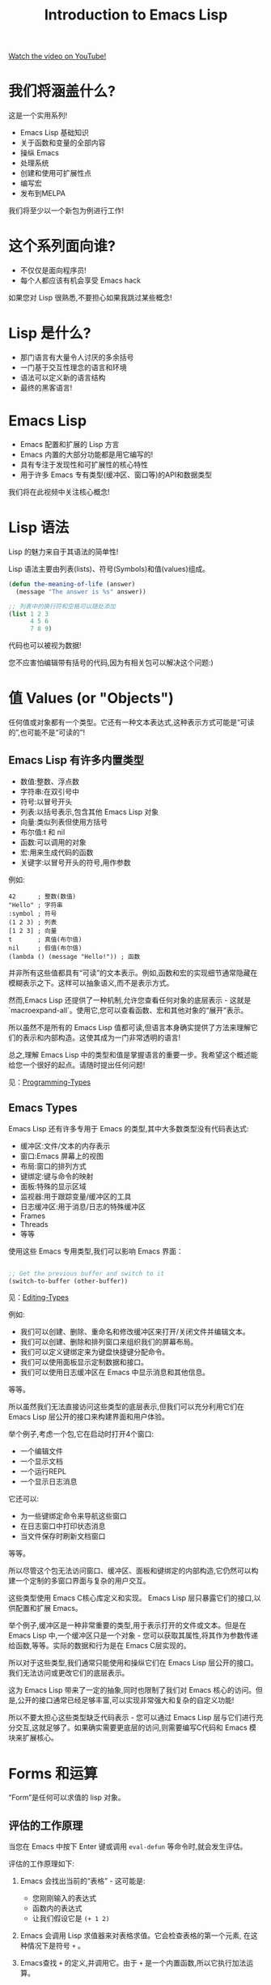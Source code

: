 #+title: Introduction to Emacs Lisp

[[yt:RQK_DaaX34Q][Watch the video on YouTube!]]

* 我们将涵盖什么?

这是一个实用系列!

- Emacs Lisp 基础知识
- 关于函数和变量的全部内容
- 操纵 Emacs
- 处理系统
- 创建和使用可扩展性点
- 编写宏
- 发布到MELPA

我们将至少以一个新包为例进行工作!

* 这个系列面向谁?

- 不仅仅是面向程序员!
- 每个人都应该有机会享受 Emacs hack

如果您对 Lisp 很熟悉,不要担心如果我跳过某些概念!

* Lisp 是什么?

- 那门语言有大量令人讨厌的多余括号
- 一门基于交互性理念的语言和环境
- 语法可以定义新的语言结构
- 最终的黑客语言!

* Emacs Lisp

- Emacs 配置和扩展的 Lisp 方言
- Emacs 内置的大部分功能都是用它编写的!
- 具有专注于发现性和可扩展性的核心特性
- 用于许多 Emacs 专有类型(缓冲区、窗口等)的API和数据类型

我们将在此视频中关注核心概念!

* Lisp 语法

Lisp 的魅力来自于其语法的简单性!

Lisp 语法主要由列表(lists)、符号(Symbols)和值(values)组成。

#+begin_src emacs-lisp
  (defun the-meaning-of-life (answer)
    (message "The answer is %s" answer))

  ;; 列表中的换行符和空格可以随处添加
  (list 1 2 3
        4 5 6
        7 8 9)
#+end_src

代码也可以被视为数据!

您不应害怕编辑带有括号的代码,因为有相关包可以解决这个问题:)

* 值 Values (or "Objects")

任何值或对象都有一个类型。它还有一种文本表达式,这种表示方式可能是“可读的”,也可能不是“可读的”!

** Emacs Lisp 有许多内置类型

- 数值:整数、浮点数
- 字符串:在双引号中
- 符号:以冒号开头
- 列表:以括号表示,包含其他 Emacs Lisp 对象
- 向量:类似列表但使用方括号
- 布尔值:t 和 nil
- 函数:可以调用的对象
- 宏:用来生成代码的函数
- 关键字:以冒号开头的符号,用作参数

例如:
#+BEGIN_SRC elisp -n 1 :hl_lines 0-0,0-0
42      ; 整数(数值)
"Hello" ; 字符串
:symbol ; 符号
(1 2 3) ; 列表
[1 2 3] ; 向量
t       ; 真值(布尔值)
nil     ; 假值(布尔值)
(lambda () (message "Hello!")) ; 函数
#+END_SRC

并非所有这些值都具有“可读”的文本表示。例如,函数和宏的实现细节通常隐藏在模糊表示之下。这样可以抽象语义,而不是表示方式。

然而,Emacs Lisp 还提供了一种机制,允许您查看任何对象的底层表示 - 这就是`macroexpand-all`。使用它,您可以查看函数、宏和其他对象的“展开”表示。

所以虽然不是所有的 Emacs Lisp 值都可读,但语言本身确实提供了方法来理解它们的表示和内部构造。这使其成为一门非常透明的语言!

总之,理解 Emacs Lisp 中的类型和值是掌握语言的重要一步。我希望这个概述能给您一个很好的起点。请随时提出任何问题!

见：[[https://www.gnu.org/software/emacs/manual/html_node/elisp/Programming-Types.html#Programming-Types][Programming-Types]]
** Emacs Types

Emacs Lisp 还有许多专用于 Emacs 的类型,其中大多数类型没有代码表达式:

- 缓冲区:文件/文本的内存表示
- 窗口:Emacs 屏幕上的视图
- 布局:窗口的排列方式
- 键绑定:键与命令的映射
- 面板:特殊的显示区域
- 监视器:用于跟踪变量/缓冲区的工具
- 日志缓冲区:用于消息/日志的特殊缓冲区
- Frames
- Threads
- 等等

使用这些 Emacs 专用类型,我们可以影响 Emacs 界面：
#+begin_src emacs-lisp

  ;; Get the previous buffer and switch to it
  (switch-to-buffer (other-buffer))

#+end_src

见：[[https://www.gnu.org/software/emacs/manual/html_node/elisp/Editing-Types.html#Editing-Types][Editing-Types]]

例如:

- 我们可以创建、删除、重命名和修改缓冲区来打开/关闭文件并编辑文本。
- 我们可以创建、删除和排列窗口来组织我们的屏幕布局。
- 我们可以定义键绑定来为键盘快捷键分配命令。
- 我们可以使用面板显示定制数据和接口。
- 我们可以使用日志缓冲区在 Emacs 中显示消息和其他信息。

等等。

所以虽然我们无法直接访问这些类型的底层表示,但我们可以充分利用它们在 Emacs Lisp 层公开的接口来构建界面和用户体验。

举个例子,考虑一个包,它在启动时打开4个窗口:

- 一个编辑文件
- 一个显示文档
- 一个运行REPL
- 一个显示日志消息

它还可以:

- 为一些键绑定命令来导航这些窗口
- 在日志窗口中打印状态消息
- 当文件保存时刷新文档窗口

等等。

所以尽管这个包无法访问窗口、缓冲区、面板和键绑定的内部构造,它仍然可以构建一个定制的多窗口界面与复杂的用户交互。

这些类型使用 Emacs C核心库定义和实现。 Emacs Lisp 层只暴露它们的接口,以供配置和扩展 Emacs。

举个例子,缓冲区是一种非常重要的类型,用于表示打开的文件或文本。但是在 Emacs Lisp 中,一个缓冲区只是一个对象 - 您可以获取其属性,将其作为参数传递给函数,等等。实际的数据和行为是在 Emacs C层实现的。

所以对于这些类型,我们通常只能使用和操纵它们在 Emacs Lisp 层公开的接口。我们无法访问或更改它们的底层表示。

这为 Emacs Lisp 带来了一定的抽象,同时也限制了我们对 Emacs 核心的访问。但是,公开的接口通常已经足够丰富,可以实现非常强大和复杂的自定义功能!

所以不要太担心这些类型缺乏代码表示 - 您可以通过 Emacs Lisp 层与它们进行充分交互,这就足够了。如果确实需要更底层的访问,则需要编写C代码和 Emacs 模块来扩展核心。


* Forms 和运算
“Form”是任何可以求值的 lisp 对象。

** 评估的工作原理

当您在 Emacs 中按下 Enter 键或调用 ~eval-defun~ 等命令时,就会发生评估。

评估的工作原理如下:

1. Emacs 会找出当前的“表格” - 这可能是:

   - 您刚刚输入的表达式
   - 函数内的表达式
   - 让我们假设它是 ~(+ 1 2)~

2. Emacs 会调用 Lisp 求值器来对表格求值。它会检查表格的第一个元素, 在这种情况下是符号 ~+~ 。
3. Emacs查找 ~+~ 的定义,并调用它。由于 ~+~ 是一个内置函数,所以它执行加法运算。
4. ~+~ 函数对其参数 ~1~ 和 ~2~ 进行求值,得到两个数值。
5. ~+~ 函数将这些数值相加,得出结果 ~3~ 。
6. 这个结果 ~3~ 成为整个表格 ~(+ 1 2)~ 的值。它被“返回”给调用方。
7. 如果这表格是来自REPL或函数,那么结果会打印在 Echo Area 中。如果来自键绑定,则可能会影响 Emacs。

所以总的来说,评估通过查找表格中的每个元素的定义并递归地对其求值来工作。它会一直重复此过程,直到得到一个结果值。

这意味着表格可以包含其他表格,并且一切都可以互相嵌套 - 这使 Lisp 成为一门非常表达的语言,可以表示复杂的概念。

*** 对不同类型的对象,评估的工作方式有所不同:

- 列表:每个元素都会递归地评估
- 符号:会查找其绑定的值
- 所有其他类型的对象:通常是自我评估的,意味着它们返回自己的值

某些对象是[[https://www.gnu.org/>are/emacs/manual/html_node/elisp/Self_002dEvaluating-Forms.html#Self_002dEvaluating-Forms][自我评估的]],意味着它们返回其自己的值:

#+BEGIN_SRC elisp -n 1 :hl_lines 0-0,0-0
;; Primitives are usually self-evaluating
42      ; 自我评估的 - 返回42
"hello" ; 自我评估的 - 返回"hello"
[1 2 (+ 1 2)]

'(1 2 3) ; 非自我评估的 - 评估每个元素

;; Not self-evaluating!
buffer-file-name

;; Evaluates a function!
(+ 300 11)

(300 100)

;; Some representations can't be evaluated!
#<buffer Emacs-Lisp-01.org>


#+END_SRC

所以,更具体地:

- 列表:递归评估每个元素,最终返回最后一个元素的值。
- 符号:查找其值并返回它。如果未绑定,则引发错误。
- 数值/字符串/向量/布尔值:自我评估的,返回自身。
- 函数:调用该函数并返回其返回值。

而对于那些没有代码表示的 Emacs 类型(如缓冲区、窗口等),如果它们出现在一个表格中,通常会引发错误,因为我们无法对它们求值。

所以总的来说,对于任何对象,Emacs 会尝试通过以下方式之一来对其求值:

1. 如果它是自我评估的,则直接返回其值
2. 如果它是列表,则递归地对每个元素求值
3. 如果它是符号,则查找其值
4. 如果它是函数,则调用它
5. 否则,引发错误

我希望这有助于澄清 Emacs Lisp 中各种类型的评估方式之间的差异。一旦您理解了求值器如何处理每个类型,许多 Lisp 的奥秘就会显现。

** 环境

在 Emacs Lisp 中,一切都是相对于全局环境进行评估的!

优点:您可以在运行时更改环境中的任何内容
缺点:您的 Emacs 会话中,环境可能随着时间的推移变得“脏乱”

#+begin_src emacs-lisp

  ;; 设置初始值
  (setq efs/our-nice-variable "Hello System Crafters!")

  ;; 将其更改为其他内容(甚至是不同的类型!)
  (setq efs/our-nice-variable 1337)

#+end_src


全局环境包含:

- 所有已定义的函数和变量
- 所有的键绑定和其他设置
- 所有加载的包提供的绑定
- 等等

所以当您对某个表格求值时,Emacs 会在这个环境中查找其元素的定义和值。

这意味着您可以在REPL中定义一些内容,然后立即在另一个缓冲区中使用它 - 因为两者共享同一个环境。

但是,这也意味着您在会话的不同阶段定义的内容会相互影响。如果您定义一个变量,然后在几个小时后忘记它,并再次使用相同的名称,这可能会导致问题。

为解决此问题,Emacs 提供了几种“隔离”环境的方法:

- 使用 `let` 创建新绑定,它们仅在 `let` 表格内可见。
- 使用策略像“命名空间”来阻止相互影响的包之间的名称冲突。
- 重启 Emacs 以清除环境并从头开始。
- 在单独的 Emacs 实例中评估代码。

所以,总体而言,全局环境的概念为 Emacs Lisp 带来了强大的动态性,但也增加了管理环境变化的复杂性。您需要理解作用域规则,并采取措施来避免不同部分之间的相互影响。

** Expressions

Lisp 是一门基于表达式的语言,几乎所有的表格都返回一个值。

#+begin_src emacs-lisp

  ;; 一个非常有用的函数...
  (defun add-42 (num)
    (+ num 42))

  ;; 它返回结果
  (add-42 58)

  ;; 在另一个调用中使用结果
  (* (add-42 58) 100)

#+end_src

这个简单的示例演示了几个重要的方面:

1. ~(defun add-42 ...)~ 定义一个函数,名称为 ~add-42~ 。
2. 调用 ~add-42~ 时,Lisp 会对其参数 ~num~ 求值(此处为 58),将其传递给函数。
3. ~add-42~ 函数对其参数求值,得到 `58`。它然后将 `42` 相加,得到 ~100~ 。
4. ~add-42~ 函数的调用表达式 ~(add-42 58)~ 返回函数调用的结果 ~100~ 。
5. 我们可以使用这个结果作为另一个函数 ~*~ 的参数。它将 ~100~ 与 ~100~ 相乘,得到最终结果 ~10000~ 。

所以这展示了 Lisp 中表达式和求值之间的关系:

- 几乎每个表达式都返回一个值。
- 这个值可以用作其他表达式的一部分。
- 通过这种方式,我们可以构建复杂的表达式来表示各种概念。

这使 Lisp 变成一门非常表达的语言。我们可以表达复杂的算法和逻辑,而它们仍然可以像简单的算术表达式一样易于理解。

* Symbols

符号也是一种对象类型,但它不是自我评估的!

符号可以包含字母数字字符以及许多其他字符:

#+begin_src sh

  # 可能的符号字符
  - + = * / _ ~ ! @ $ % ^ & : < > { } ?
#+end_src

这使您能够根据符号中包含的字符来为符号赋予含义。
一些例子:

- =bui-keyword->symbol= - 从一种类型转换为另一种类型
- =efs/some-name= - 为符号定义一个“命名空间”
- =*pcache-repositories*= - 表示全局变量(在 Emacs Lisp 中不常见)
- =string== - 检查某物是否等于某物
- 函数名不可以这样求值:

当对符号求值时,它返回与该绑定相关联的变量值:

#+begin_src emacs-lisp

  ;; 我们之前看到的示例
  buffer-file-name

#+end_src

但是函数名不能像这样求值:

#+begin_src emacs-lisp

  get-file-buffer

#+end_src

我们将在未来的一集中进一步讨论此点。

https://www.gnu.org/software/emacs/manual/html_node/elisp/Symbol-Type.html#Symbol-Type

所以,总结一下:

- 符号是 Emacs Lisp 中的对象类型,但不是自我评估的。
- 它们可以包含各种字符以表示其含义。
- 当对符号求值时,Emacs 会查找其变量绑定并返回其值。如果未找到绑定,则引发错误。
- 函数和宏的名称也是符号,但不能直接求值。我们必须使用 ~(函数名 参数)~ 的形式调用它们。

符号是 Emacs Lisp 中一个非常重要的概念。它们用来:

- 命名变量、函数、宏等
- 表示关键字和其他标识符
- 引用和查找各种绑定
- 等等

所以理解符号以及如何在 Emacs Lisp 中使用和评估它们是掌握语言的关键。

* 中序 VS 前序

Lisp 表达式使用“prefix”前缀表示法:

#+begin_src emacs-lisp
(+ 300 (- 12 1))
#+end_src

这为什么有用呢?因为它使所有函数和运算符具有相同的重要性,甚至包括您定义的函数!

大多数语言使用中序表示法,如:

#+BEGIN_SRC elisp -n 1 :hl_lines 0-0,0-0
300 + (12 - 1)
#+END_SRC

中序表示法需要定义运算符的优先级和结合性,以确定表达式的求值顺序。这使其对阅读和解析变得复杂。

相比之下,前序表示法将运算符视为普通的函数调用。每个子表达式都作为一个参数提供给其相关运算符:
#+begin_src emacs-lisp
(+ 300 (- 12 1))
#+end_src

这意味着:

1. 求值始终从左到右进行
2. 您可以为任何运算符(除了构造函数)定义函数
3. 用户定义的函数与内置函数具有相同的语义

所以前序表示法简化了 Emacs Lisp 语言的语法和求值规则。我们不需要考虑运算符优先级或结合性 - 我们只需要从左到右顺序地求值每个子表达式。

此外,前序表示法还意味着我们可以轻易地为任何运算符定义函数,包括:

- ~+~
- ~*~
- ~/~
- ~and~
- ~or~
- 等等

这使 Emacs Lisp 变成一门非常可扩展的语言。我们可以轻松地自定义语言的各个方面。

总而言之,前序表示法是 Lisp 家族语言的一项关键特征,为其带来许多实用性和表达能力。一旦您习惯了它,您将开始欣赏其简洁性和一致性。

* 练习

打开 =*scratch*= 缓冲区,尝试编写简单的表达式。在每个表达式的末尾使用 =C-x C-e= (=eval-last-sexp=)来对其求值。

这里有一些您可以尝试的:

#+begin_src emacs-lisp

  42

  (* 42 10)

  (concat "Hello " "Emacs!")

  ;; 简单列表
  '(1 2 3)

  ;; 创建列表的另一种方式
  (list 1 2 3)

  ;; 获取列表中第二个元素
  (car (cdr '(1 2 3)))

  ;; 一个向量
  [1 2 3]

#+end_src

此外,还要去看看您的 Emacs 配置,现在可以识别其中的哪些内容!

这是一个很好的练习来加深您对 Emacs Lisp 的理解。我鼓励您尝试:

- 评估不同类型的表格(数字、字符串、列表、向量等)
- 使用不同的内置函数(如 ~concat~ 、 ~list~ 、 ~car~ 等)
- 定义一些简单的函数和变量
- 尝试使用键绑定、菜单和其他命令
- 检查初始化文件以了解更多配置选项

一些其他您可以尝试的内容:
#+BEGIN_SRC elisp -n 1 :hl_lines 0-0,0-0
(defun square (x) (* x x))  ; 定义一个 square 函数
(square 3)                  ; 调用它

(setq name "John")         ; 绑定一个变量
name                         ; 查看其值

(if (> 5 4)
    "Yes"
  "No")                    ; 使用 if 测试

(when (> 5 4)
  (message "5 is greater than 4!")) ; 使用 when

(progn
  (message "Hello")
  (message "World!"))     ; 使用 progn 执行多条语句

[1 (2 3) "four" ]        ; 一个向量

(length [1 2 3])         ; 获取向量的长度

(aref [1 2 3] 1)         ; 索引访问向量元素
#+END_SRC

我希望这个练习能帮助您掌握表达式、函数、变量和其他 Emacs Lisp 概念。不要犹豫,在练习中随意提问 - 我很乐意提供更多解释和示例。
